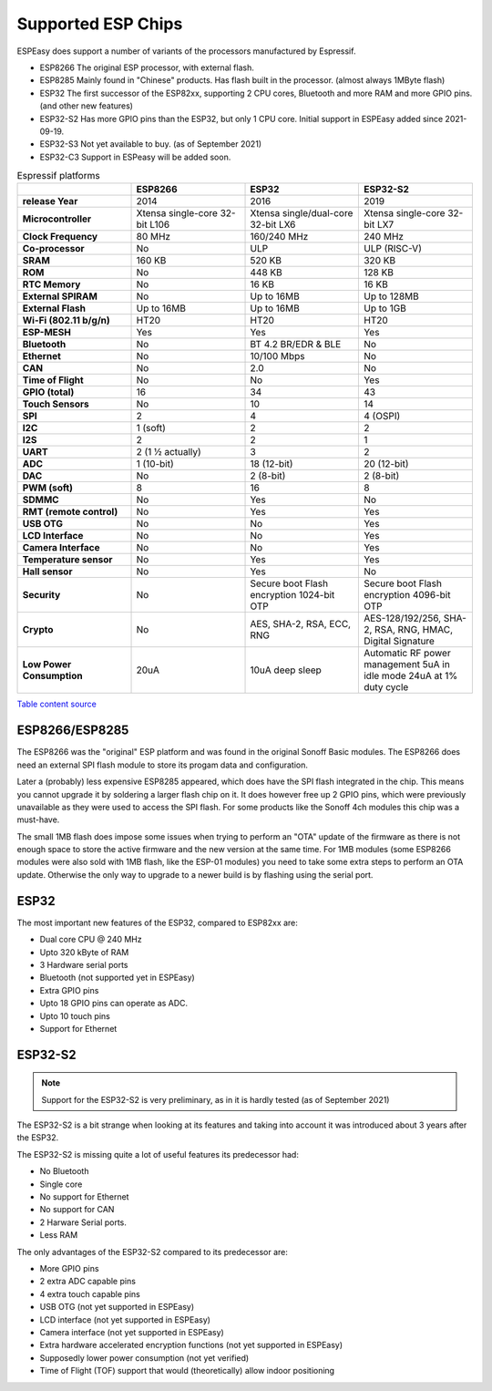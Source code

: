 Supported ESP Chips
*******************

ESPEasy does support a number of variants of the processors manufactured by Espressif.

* ESP8266 The original ESP processor, with external flash.
* ESP8285 Mainly found in "Chinese" products. Has flash built in the processor. (almost always 1MByte flash)
* ESP32 The first successor of the ESP82xx, supporting 2 CPU cores, Bluetooth and more RAM and more GPIO pins. (and other new features)
* ESP32-S2 Has more GPIO pins than the ESP32, but only 1 CPU core. Initial support in ESPEasy added since 2021-09-19.
* ESP32-S3 Not yet available to buy. (as of September 2021)
* ESP32-C3 Support in ESPeasy will be added soon.


.. list-table:: Espressif platforms
   :header-rows: 1
   :widths: 7 7 7 7
   :stub-columns: 1

   *  - 
      - ESP8266
      - ESP32
      - ESP32-S2
   *  - release Year
      - 2014
      - 2016
      - 2019
   *  - Microcontroller
      - Xtensa single-core 32-bit L106
      - Xtensa single/dual-core 32-bit LX6
      - Xtensa single-core 32-bit LX7
   *  - Clock Frequency
      - 80 MHz
      - 160/240 MHz
      - 240 MHz
   *  - Co-processor
      - No
      - ULP
      - ULP (RISC-V)
   *  - SRAM
      - 160 KB
      - 520 KB
      - 320 KB
   *  - ROM
      - No
      - 448 KB
      - 128 KB
   *  - RTC Memory
      - No
      - 16 KB
      - 16 KB
   *  - External SPIRAM
      - No
      - Up to 16MB
      - Up to 128MB
   *  - External Flash
      - Up to 16MB
      - Up to 16MB
      - Up to 1GB
   *  - Wi-Fi (802.11 b/g/n)
      - HT20
      - HT20
      - HT20
   *  - ESP-MESH
      - Yes
      - Yes
      - Yes
   *  - Bluetooth
      - No
      - BT 4.2 BR/EDR & BLE
      - No
   *  - Ethernet
      - No
      - 10/100 Mbps
      - No
   *  - CAN
      - No
      - 2.0
      - No
   *  - Time of Flight
      - No
      - No
      - Yes
   *  - GPIO (total)
      - 16
      - 34
      - 43
   *  - Touch Sensors
      - No
      - 10
      - 14
   *  - SPI
      - 2
      - 4
      - 4 (OSPI)
   *  - I2C
      - 1 (soft)
      - 2
      - 2
   *  - I2S
      - 2
      - 2
      - 1
   *  - UART
      - 2 (1 ½ actually)
      - 3
      - 2
   *  - ADC
      - 1 (10-bit)
      - 18 (12-bit)
      - 20 (12-bit)
   *  - DAC
      - No
      - 2 (8-bit)
      - 2 (8-bit)
   *  - PWM (soft)
      - 8
      - 16
      - 8
   *  - SDMMC
      - No
      - Yes
      - No
   *  - RMT (remote control)
      - No
      - Yes
      - Yes
   *  - USB OTG
      - No
      - No
      - Yes
   *  - LCD Interface
      - No
      - No
      - Yes
   *  - Camera Interface
      - No
      - No
      - Yes
   *  - Temperature sensor
      - No
      - Yes
      - Yes
   *  - Hall sensor
      - No
      - Yes
      - No
   *  - Security
      - No
      - Secure boot Flash encryption 1024-bit OTP
      - Secure boot Flash encryption 4096-bit OTP
   *  - Crypto
      - No
      - AES, SHA-2, RSA, ECC, RNG
      - AES-128/192/256, SHA-2, RSA, RNG, HMAC, Digital Signature
   *  - Low Power Consumption
      - 20uA
      - 10uA deep sleep
      - Automatic RF power management 5uA in idle mode 24uA at 1% duty cycle


`Table content source <https://maker.pro/esp8266/tutorial/a-comparison-of-the-new-esp32-s2-to-the-esp32>`_


ESP8266/ESP8285
===============

The ESP8266 was the "original" ESP platform and was found in the original Sonoff Basic modules.
The ESP8266 does need an external SPI flash module to store its progam data and configuration.

Later a (probably) less expensive ESP8285 appeared, which does have the SPI flash integrated in the chip.
This means you cannot upgrade it by soldering a larger flash chip on it.
It does however free up 2 GPIO pins, which were previously unavailable as they were used to access the SPI flash.
For some products like the Sonoff 4ch modules this chip was a must-have.

The small 1MB flash does impose some issues when trying to perform an "OTA" update of the firmware as there is not enough space to store the active firmware and the new version at the same time.
For 1MB modules (some ESP8266 modules were also sold with 1MB flash, like the ESP-01 modules) you need to take some extra steps to perform an OTA update.
Otherwise the only way to upgrade to a newer build is by flashing using the serial port.




ESP32
=====

The most important new features of the ESP32, compared to ESP82xx are:

- Dual core CPU @ 240 MHz
- Upto 320 kByte of RAM
- 3 Hardware serial ports
- Bluetooth (not supported yet in ESPEasy)
- Extra GPIO pins
- Upto 18 GPIO pins can operate as ADC.
- Upto 10 touch pins
- Support for Ethernet





ESP32-S2
========

.. note:: Support for the ESP32-S2 is very preliminary, as in it is hardly tested (as of September 2021)


The ESP32-S2 is a bit strange when looking at its features and taking into account it was introduced about 3 years after the ESP32.

The ESP32-S2 is missing quite a lot of useful features its predecessor had:

- No Bluetooth
- Single core
- No support for Ethernet
- No support for CAN
- 2 Harware Serial ports.
- Less RAM

The only advantages of the ESP32-S2 compared to its predecessor are:

- More GPIO pins
- 2 extra ADC capable pins
- 4 extra touch capable pins
- USB OTG (not yet supported in ESPEasy)
- LCD interface (not yet supported in ESPEasy)
- Camera interface (not yet supported in ESPEasy)
- Extra hardware accelerated encryption functions (not yet supported in ESPEasy)
- Supposedly lower power consumption (not yet verified)
- Time of Flight (TOF) support that would (theoretically) allow indoor positioning


